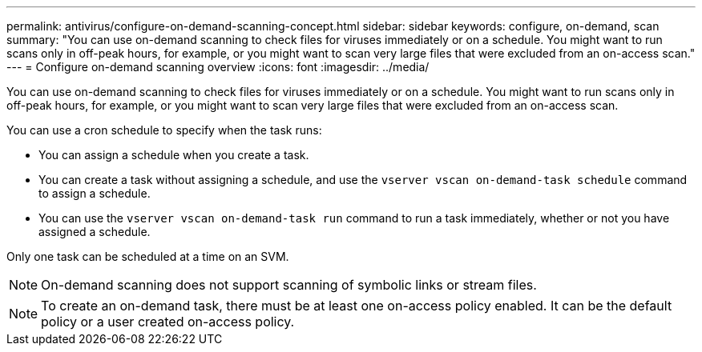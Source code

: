 ---
permalink: antivirus/configure-on-demand-scanning-concept.html
sidebar: sidebar
keywords: configure, on-demand, scan
summary: "You can use on-demand scanning to check files for viruses immediately or on a schedule. You might want to run scans only in off-peak hours, for example, or you might want to scan very large files that were excluded from an on-access scan."
---
= Configure on-demand scanning overview
:icons: font
:imagesdir: ../media/

[.lead]
You can use on-demand scanning to check files for viruses immediately or on a schedule. You might want to run scans only in off-peak hours, for example, or you might want to scan very large files that were excluded from an on-access scan.

You can use a cron schedule to specify when the task runs:

* You can assign a schedule when you create a task.
* You can create a task without assigning a schedule, and use the `vserver vscan on-demand-task schedule` command to assign a schedule.
* You can use the `vserver vscan on-demand-task run` command to run a task immediately, whether or not you have assigned a schedule.

Only one task can be scheduled at a time on an SVM.

[NOTE]
====
On-demand scanning does not support scanning of symbolic links or stream files.
====

[NOTE]
====
To create an on-demand task, there must be at least one on-access policy enabled. It can be the default policy or a user created on-access policy.
====

// 05 July 2023, ONTAPDOC-790